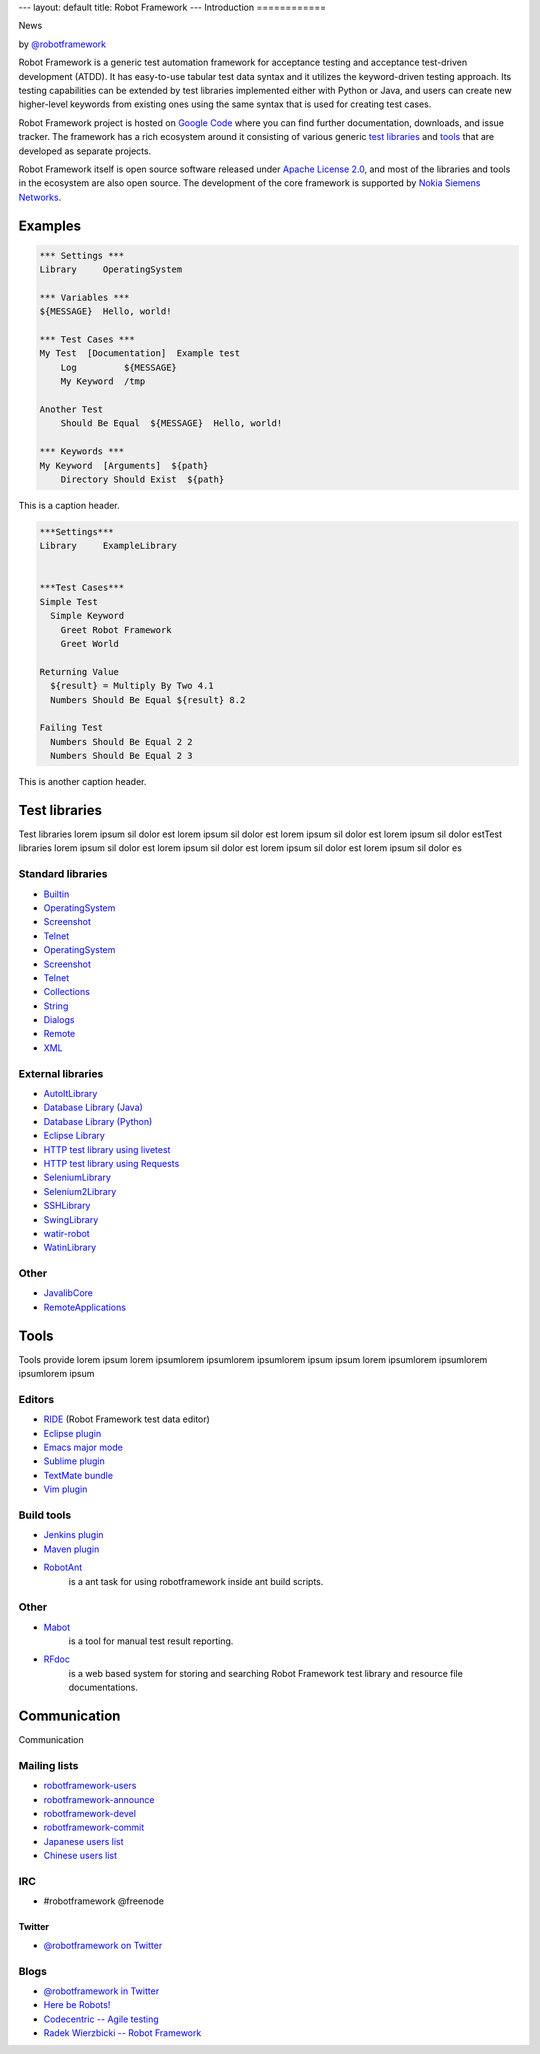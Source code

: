 ---
layout: default
title: Robot Framework
---
Introduction
============

.. container:: news

    News

    .. container:: by

      by `@robotframework <http://twitter.com/robotframework>`_


Robot Framework is a generic test automation framework for acceptance
testing and acceptance test-driven development (ATDD). It has
easy-to-use tabular test data syntax and it utilizes the keyword-driven
testing approach. Its testing capabilities can be extended by test
libraries implemented either with Python or Java, and users can create
new higher-level keywords from existing ones using the same syntax
that is used for creating test cases.

Robot Framework project is hosted on `Google Code
<http://code.google.com/p/robotframework/>`_ where you can find further
documentation, downloads, and issue tracker. The framework has a rich
ecosystem around it consisting of various generic `test libraries`_
and `tools`_ that are developed as separate projects.

Robot Framework itself is open source software released under `Apache
License 2.0 <http://www.apache.org/licenses/LICENSE-2.0.html>`_, and
most of the libraries and tools in the ecosystem are also open
source. The development of the core framework is supported by `Nokia
Siemens Networks <http://www.nokiasiemensnetworks.com/>`_.

Examples
========

.. container:: examples

  .. code-block:: robotframework

    *** Settings ***
    Library     OperatingSystem

    *** Variables ***
    ${MESSAGE}  Hello, world!

    *** Test Cases ***
    My Test  [Documentation]  Example test
        Log         ${MESSAGE}
        My Keyword  /tmp

    Another Test
        Should Be Equal  ${MESSAGE}  Hello, world!

    *** Keywords ***
    My Keyword  [Arguments]  ${path}
        Directory Should Exist  ${path}

  .. container:: carousel-caption
  
    This is a caption header.

.. container:: examples

  .. code-block:: robotframework      

    ***Settings***
    Library	ExampleLibrary


    ***Test Cases***
    Simple Test
      Simple Keyword
        Greet Robot Framework
        Greet World

    Returning Value
      ${result} = Multiply By Two 4.1
      Numbers Should Be Equal ${result} 8.2

    Failing Test
      Numbers Should Be Equal 2 2
      Numbers Should Be Equal 2 3

  .. container:: carousel-caption

    This is another caption header.


Test libraries
==============

Test libraries lorem ipsum sil dolor est  lorem ipsum sil dolor est lorem ipsum sil dolor est lorem ipsum sil dolor estTest libraries lorem ipsum sil dolor est lorem ipsum sil dolor est lorem ipsum sil dolor est lorem ipsum sil dolor es

Standard libraries
------------------

- `Builtin <http://code.google.com/p/robotframework/wiki/BuiltInLibrary>`_
- `OperatingSystem <http://code.google.com/p/robotframework/wiki/OperatingSystemLibrary>`_
- `Screenshot <http://code.google.com/p/robotframework/wiki/ScreenshotLibrary>`_
- `Telnet <http://code.google.com/p/robotframework/wiki/TelnetLibrary>`_
- `OperatingSystem <http://code.google.com/p/robotframework/wiki/OperatingSystemLibrary>`_
- `Screenshot <http://code.google.com/p/robotframework/wiki/ScreenshotLibrary>`_
- `Telnet <http://code.google.com/p/robotframework/wiki/TelnetLibrary>`_
- `Collections <http://code.google.com/p/robotframework/wiki/CollectionsLibrary>`_
- `String <http://code.google.com/p/robotframework/wiki/StringLibrary>`_
- `Dialogs <http://code.google.com/p/robotframework/wiki/DialogsLibrary>`_
- `Remote <http://code.google.com/p/robotframework/wiki/RemoteLibrary>`_
- `XML <http://code.google.com/p/robotframework/wiki/XMLLibrary>`_

External libraries
------------------

- `AutoItLibrary <http://code.google.com/p/robotframework-autoitlibrary/>`_
- `Database Library (Java) <http://franz-see.github.com/Robotframework-Database-Library/>`_
- `Database Library (Python) <https://github.com/ThomasJaspers/robotframework-dblibrary>`_
- `Eclipse Library <http://code.google.com/p/robotframework-eclipselibrary/>`_
- `HTTP test library using livetest <https://github.com/peritus/robotframework-httplibrary>`_
- `HTTP test library using Requests <https://github.com/bulkan/robotframework-requests>`_
- `SeleniumLibrary <http://code.google.com/p/robotframework-seleniumlibrary/>`_
- `Selenium2Library <https://github.com/rtomac/robotframework-selenium2library>`_
- `SSHLibrary <http://code.google.com/p/robotframework-sshlibrary/>`_
- `SwingLibrary <https://github.com/robotframework/SwingLibrary>`_
- `watir-robot <https://github.com/semperos/watir-robot>`_
- `WatinLibrary <http://code.google.com/p/robotframework-watinlibrary/>`_

Other
-----

- `JavalibCore <https://github.com/robotframework/JavalibCore>`_
- `RemoteApplications <https://github.com/robotframework/RemoteApplications>`_

Tools
=====

Tools provide lorem ipsum lorem ipsumlorem ipsumlorem ipsumlorem ipsum  ipsum lorem ipsumlorem ipsumlorem ipsumlorem ipsum

Editors
-------
- `RIDE <http://code.google.com/p/robotframework-ride/>`_ (Robot Framework test data editor)
- `Eclipse plugin <https://github.com/NitorCreations/RobotFramework-EclipseIDE>`_
- `Emacs major mode <https://github.com/sakari/robot-mode>`_
- `Sublime plugin <https://github.com/shellderp/sublime-robot-plugin>`_
- `TextMate bundle <https://bitbucket.org/jussimalinen/robot.tmbundle/>`_
- `Vim plugin <https://github.com/mfukar/robotframework-vim>`_

Build tools
-----------
- `Jenkins plugin <https://wiki.jenkins-ci.org/display/JENKINS/Robot+Framework+Plugin>`_
- `Maven plugin <http://robotframework.github.com/MavenPlugin/>`_
- `RobotAnt <http://code.google.com/p/robotframework-ant/>`_
    is a ant task for using robotframework inside ant build scripts.

Other
-----
- `Mabot <http://code.google.com/p/robotframework-mabot/>`_
    is a tool for manual test result reporting.
- `RFdoc <http://code.google.com/p/rfdoc/>`_ 
    is a web based system for storing and searching Robot Framework test library and resource file documentations.

Communication
=============

Communication

Mailing lists
-------------

- `robotframework-users <http://groups.google.com/group/robotframework-users>`_
- `robotframework-announce <http://groups.google.com/group/robotframework-announce>`_
- `robotframework-devel <http://groups.google.com/group/robotframework-devel>`_
- `robotframework-commit <http://groups.google.com/group/robotframework-commit>`_
- `Japanese users list <http://groups.google.com/group/robotframework-ja>`_
- `Chinese users list <http://groups.google.com/group/robotframework-cn>`_


IRC
---

- #robotframework @freenode

Twitter
+++++++

- `@robotframework on Twitter <http://twitter.com/robotframework>`_

Blogs
-----
- `@robotframework in Twitter <http://twitter.com/robotframework>`_
- `Here be Robots! <http://hereberobots.blogspot.fi/>`_
- `Codecentric -- Agile testing <http://blog.codecentric.de/en/category/agile/agile-testing/>`_
- `Radek Wierzbicki -- Robot Framework <http://www.radekw.com/blog/category/robot-framework/>`_


